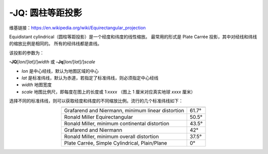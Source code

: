-JQ: 圆柱等距投影
============================

维基链接：https://en.wikipedia.org/wiki/Equirectangular_projection

Equidistant cylindrical（圆柱等距投影）是一个经度和纬度的线性缩放。
最常用的形式是 Plate Carrée 投影，其中对经线和纬线的缩放比例是相同的。
所有的经纬线都是直线。

该投影的参数为：

**-JQ**\ [*lon*/[*lat*]/]\ *width*
或
**-Jq**\ [*lon*/[*lat*]/]\ *scale*

- *lon* 是中心经线，默认为地图区域的中心
- *lat* 是标准纬线，默认为赤道，若指定了标准纬线，则必须指定中心经线
- *width* 地图宽度
- *scale* 地图比例尺，即每度在图上的长度或 1:*xxxx* （图上 1 厘米对应真实地球 *xxxx* 厘米）

.. gmtplot::
    :caption: 使用 Plate Carrée 投影绘制全球地图
    :width: 85%

    gmt coast -Rg -JQ12c -B60f30g30 -Dc -A5000 -Gtan4 -Slightcyan -png GMT_equi_cyl

选择不同的标准纬线，则可以获取经度和纬度的不同缩放比例。流行的几个标准纬线如下：

.. table::
   :align: center

   +-----------------------------------------------------+--------+
   +=====================================================+========+
   | Grafarend and Niermann, minimum linear distortion   | 61.7°  |
   +-----------------------------------------------------+--------+
   | Ronald Miller Equirectangular                       | 50.5°  |
   +-----------------------------------------------------+--------+
   | Ronald Miller, minimum continental distortion       | 43.5°  |
   +-----------------------------------------------------+--------+
   | Grafarend and Niermann                              | 42°    |
   +-----------------------------------------------------+--------+
   | Ronald Miller, minimum overall distortion           | 37.5°  |
   +-----------------------------------------------------+--------+
   | Plate Carrée, Simple Cylindrical, Plain/Plane       | 0°     |
   +-----------------------------------------------------+--------+
